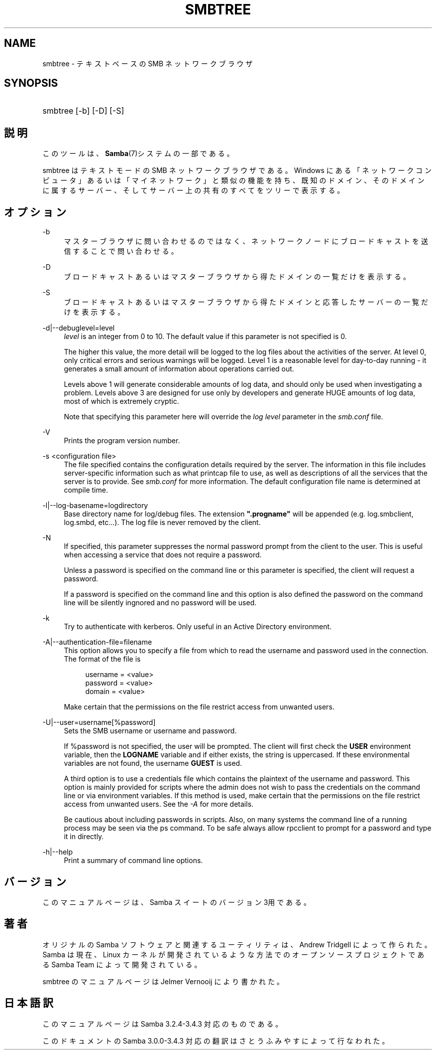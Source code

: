 .\"     Title: smbtree
.\"    Author: 
.\" Generator: DocBook XSL Stylesheets v1.73.2 <http://docbook.sf.net/>
.\"      Date: 11/02/2009
.\"    Manual: ユーザコマンド
.\"    Source: Samba 3.4
.\"
.TH "SMBTREE" "1" "11/02/2009" "Samba 3\.4" "ユーザコマンド"
.\" disable hyphenation
.nh
.\" disable justification (adjust text to left margin only)
.ad l
.SH "NAME"
smbtree - テキストベースの SMB ネットワークブラウザ
.SH "SYNOPSIS"
.HP 1
smbtree [\-b] [\-D] [\-S]
.SH "説明"
.PP
このツールは、\fBSamba\fR(7)システムの一部である。
.PP
smbtree
はテキストモードの SMB ネットワークブラウザである。 Windows にある「ネットワークコンピュータ」あるいは「マイネットワーク」 と類似の機能を持ち、 既知のドメイン、そのドメインに属するサーバー、 そしてサーバー上の共有のすべてをツリーで表示する。
.SH "オプション"
.PP
\-b
.RS 4
マスターブラウザに問い合わせるのではなく、ネットワーク ノードにブロードキャストを送信することで問い合わせる。
.RE
.PP
\-D
.RS 4
ブロードキャストあるいはマスターブラウザから得たドメインの一覧だけを表示する。
.RE
.PP
\-S
.RS 4
ブロードキャストあるいはマスターブラウザから得たドメインと応答したサーバーの一覧だけを表示する。
.RE
.PP
\-d|\-\-debuglevel=level
.RS 4
\fIlevel\fR
is an integer from 0 to 10\. The default value if this parameter is not specified is 0\.
.sp
The higher this value, the more detail will be logged to the log files about the activities of the server\. At level 0, only critical errors and serious warnings will be logged\. Level 1 is a reasonable level for day\-to\-day running \- it generates a small amount of information about operations carried out\.
.sp
Levels above 1 will generate considerable amounts of log data, and should only be used when investigating a problem\. Levels above 3 are designed for use only by developers and generate HUGE amounts of log data, most of which is extremely cryptic\.
.sp
Note that specifying this parameter here will override the
\fIlog level\fR
parameter in the
\fIsmb\.conf\fR
file\.
.RE
.PP
\-V
.RS 4
Prints the program version number\.
.RE
.PP
\-s <configuration file>
.RS 4
The file specified contains the configuration details required by the server\. The information in this file includes server\-specific information such as what printcap file to use, as well as descriptions of all the services that the server is to provide\. See
\fIsmb\.conf\fR
for more information\. The default configuration file name is determined at compile time\.
.RE
.PP
\-l|\-\-log\-basename=logdirectory
.RS 4
Base directory name for log/debug files\. The extension
\fB"\.progname"\fR
will be appended (e\.g\. log\.smbclient, log\.smbd, etc\.\.\.)\. The log file is never removed by the client\.
.RE
.PP
\-N
.RS 4
If specified, this parameter suppresses the normal password prompt from the client to the user\. This is useful when accessing a service that does not require a password\.
.sp
Unless a password is specified on the command line or this parameter is specified, the client will request a password\.
.sp
If a password is specified on the command line and this option is also defined the password on the command line will be silently ingnored and no password will be used\.
.RE
.PP
\-k
.RS 4
Try to authenticate with kerberos\. Only useful in an Active Directory environment\.
.RE
.PP
\-A|\-\-authentication\-file=filename
.RS 4
This option allows you to specify a file from which to read the username and password used in the connection\. The format of the file is
.sp
.sp
.RS 4
.nf
username = <value>
password = <value>
domain   = <value>
.fi
.RE
.sp
Make certain that the permissions on the file restrict access from unwanted users\.
.RE
.PP
\-U|\-\-user=username[%password]
.RS 4
Sets the SMB username or username and password\.
.sp
If %password is not specified, the user will be prompted\. The client will first check the
\fBUSER\fR
environment variable, then the
\fBLOGNAME\fR
variable and if either exists, the string is uppercased\. If these environmental variables are not found, the username
\fBGUEST\fR
is used\.
.sp
A third option is to use a credentials file which contains the plaintext of the username and password\. This option is mainly provided for scripts where the admin does not wish to pass the credentials on the command line or via environment variables\. If this method is used, make certain that the permissions on the file restrict access from unwanted users\. See the
\fI\-A\fR
for more details\.
.sp
Be cautious about including passwords in scripts\. Also, on many systems the command line of a running process may be seen via the
ps
command\. To be safe always allow
rpcclient
to prompt for a password and type it in directly\.
.RE
.PP
\-h|\-\-help
.RS 4
Print a summary of command line options\.
.RE
.SH "バージョン"
.PP
このマニュアルページは、Samba スイートのバージョン 3用である。
.SH "著者"
.PP
オリジナルの Samba ソフトウェアと関連するユーティリティは、 Andrew Tridgell によって作られた。 Samba は現在、Linux カーネルが開発されているような方法でのオープンソースプロジェクトである Samba Team によって開発されている。
.PP
smbtree のマニュアルページは Jelmer Vernooij により書かれた。
.SH "日本語訳"
.PP
このマニュアルページは Samba 3\.2\.4\-3\.4\.3 対応のものである。
.PP
このドキュメントの Samba 3\.0\.0\-3\.4\.3 対応の翻訳は さとうふみやすによって行なわれた。
